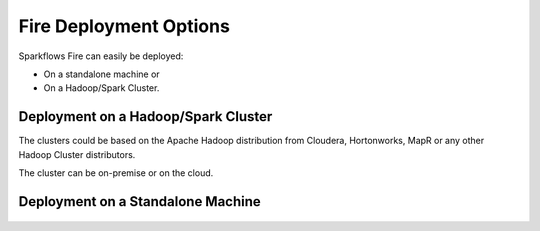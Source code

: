 Fire Deployment Options
=======================

Sparkflows Fire can easily be deployed:

* On a standalone machine or 
* On a Hadoop/Spark Cluster. 

Deployment on a Hadoop/Spark Cluster
-------------------------------------

The clusters could be based on the Apache Hadoop distribution from Cloudera, Hortonworks, MapR or any other Hadoop Cluster distributors.

The cluster can be on-premise or on the cloud.

.. figure:: ../../_assets/architecture/sparkflows-fire-architecture.png
   :scale: 100%
   :alt: Sparkflows Fire Deployment
   :align: center


Deployment on a Standalone Machine
----------------------------------

.. figure:: ../../_assets/architecture/personal-machine.png
   :scale: 100%
   :alt: Sparkflows Fire Deployment on Standalone Machine
   :align: center
   
